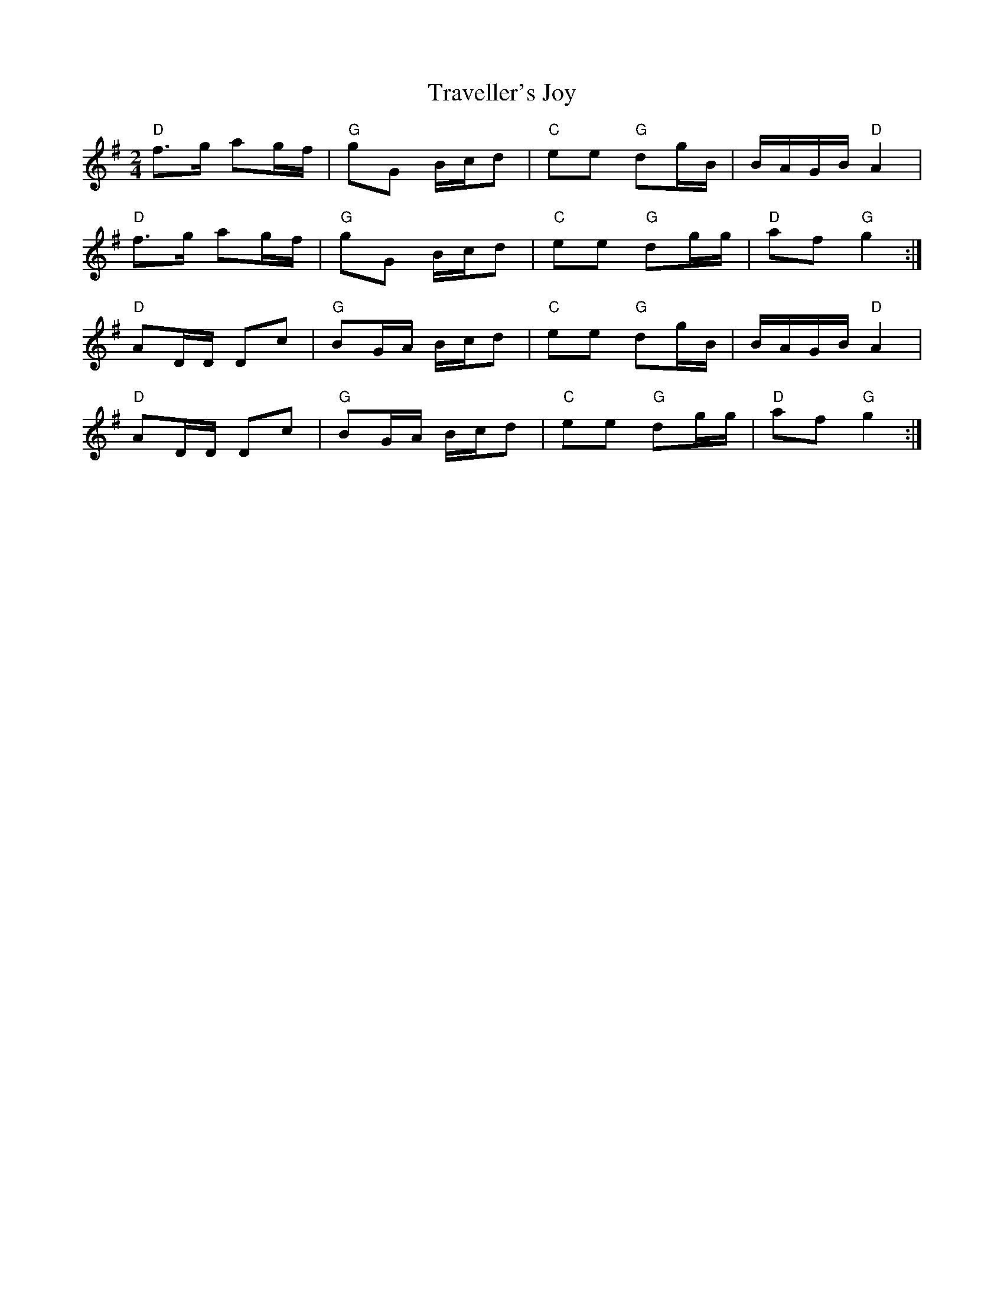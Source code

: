 X: 1
T: Traveller's Joy
Z: Edward Nunn
S: https://thesession.org/tunes/14649#setting27035
R: polka
M: 2/4
L: 1/8
K: Gmaj
"D" f>g ag/f/ | "G" gG B/c/d | "C" ee "G" dg/B/ | B/A/G/B/ "D" A2 |
"D" f>g ag/f/ | "G" gG B/c/d | "C" ee "G"dg/g/ | "D" af "G" g2 :|
%
"D" AD/D/ Dc | "G" BG/A/ B/c/d | "C" ee "G" dg/B/ | B/A/G/B/ "D" A2 |
"D" AD/D/ Dc | "G" BG/A/ B/c/d | "C" ee "G"dg/g/ | "D" af "G" g2 :|
